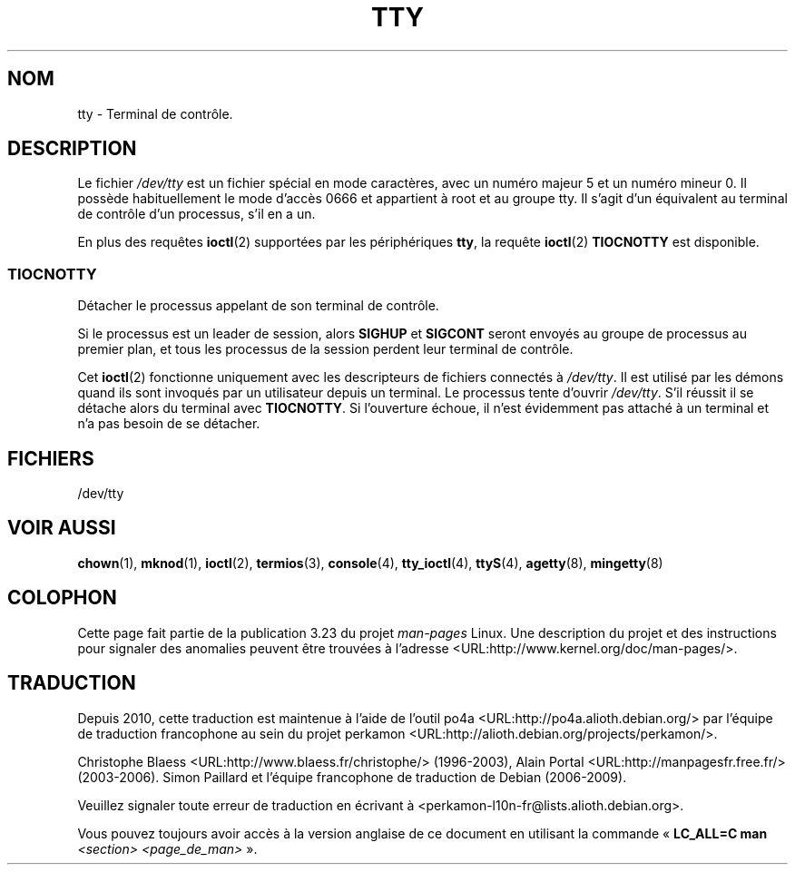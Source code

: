 .\" Copyright (c) 1993 Michael Haardt (michael@moria.de),
.\"     Fri Apr  2 11:32:09 MET DST 1993
.\"
.\" This is free documentation; you can redistribute it and/or
.\" modify it under the terms of the GNU General Public License as
.\" published by the Free Software Foundation; either version 2 of
.\" the License, or (at your option) any later version.
.\"
.\" The GNU General Public License's references to "object code"
.\" and "executables" are to be interpreted as the output of any
.\" document formatting or typesetting system, including
.\" intermediate and printed output.
.\"
.\" This manual is distributed in the hope that it will be useful,
.\" but WITHOUT ANY WARRANTY; without even the implied warranty of
.\" MERCHANTABILITY or FITNESS FOR A PARTICULAR PURPOSE.  See the
.\" GNU General Public License for more details.
.\"
.\" You should have received a copy of the GNU General Public
.\" License along with this manual; if not, write to the Free
.\" Software Foundation, Inc., 59 Temple Place, Suite 330, Boston, MA 02111,
.\" USA.
.\"
.\" Modified 1993-07-24 by Rik Faith (faith@cs.unc.edu)
.\" Modified 2003-04-07 by Michael Kerrisk
.\"
.\"*******************************************************************
.\"
.\" This file was generated with po4a. Translate the source file.
.\"
.\"*******************************************************************
.TH TTY 4 "7 avril 2003" Linux "Manuel du programmeur Linux"
.SH NOM
tty \- Terminal de contrôle.
.SH DESCRIPTION
Le fichier \fI/dev/tty\fP est un fichier spécial en mode caractères, avec un
numéro majeur 5 et un numéro mineur 0. Il possède habituellement le mode
d'accès 0666 et appartient à root et au groupe tty. Il s'agit d'un
équivalent au terminal de contrôle d'un processus, s'il en a un.
.LP
En plus des requêtes \fBioctl\fP(2) supportées par les périphériques \fBtty\fP, la
requête \fBioctl\fP(2) \fBTIOCNOTTY\fP est disponible.
.SS TIOCNOTTY
Détacher le processus appelant de son terminal de contrôle.
.sp
Si le processus est un leader de session, alors \fBSIGHUP\fP et \fBSIGCONT\fP
seront envoyés au groupe de processus au premier plan, et tous les processus
de la session perdent leur terminal de contrôle.
.sp
Cet \fBioctl\fP(2) fonctionne uniquement avec les descripteurs de fichiers
connectés à \fI/dev/tty\fP. Il est utilisé par les démons quand ils sont
invoqués par un utilisateur depuis un terminal. Le processus tente d'ouvrir
\fI/dev/tty\fP. S'il réussit il se détache alors du terminal avec
\fBTIOCNOTTY\fP. Si l'ouverture échoue, il n'est évidemment pas attaché à un
terminal et n'a pas besoin de se détacher.
.SH FICHIERS
/dev/tty
.SH "VOIR AUSSI"
\fBchown\fP(1), \fBmknod\fP(1), \fBioctl\fP(2), \fBtermios\fP(3), \fBconsole\fP(4),
\fBtty_ioctl\fP(4), \fBttyS\fP(4), \fBagetty\fP(8), \fBmingetty\fP(8)
.SH COLOPHON
Cette page fait partie de la publication 3.23 du projet \fIman\-pages\fP
Linux. Une description du projet et des instructions pour signaler des
anomalies peuvent être trouvées à l'adresse
<URL:http://www.kernel.org/doc/man\-pages/>.
.SH TRADUCTION
Depuis 2010, cette traduction est maintenue à l'aide de l'outil
po4a <URL:http://po4a.alioth.debian.org/> par l'équipe de
traduction francophone au sein du projet perkamon
<URL:http://alioth.debian.org/projects/perkamon/>.
.PP
Christophe Blaess <URL:http://www.blaess.fr/christophe/> (1996-2003),
Alain Portal <URL:http://manpagesfr.free.fr/> (2003-2006).
Simon Paillard et l'équipe francophone de traduction de Debian\ (2006-2009).
.PP
Veuillez signaler toute erreur de traduction en écrivant à
<perkamon\-l10n\-fr@lists.alioth.debian.org>.
.PP
Vous pouvez toujours avoir accès à la version anglaise de ce document en
utilisant la commande
«\ \fBLC_ALL=C\ man\fR \fI<section>\fR\ \fI<page_de_man>\fR\ ».
